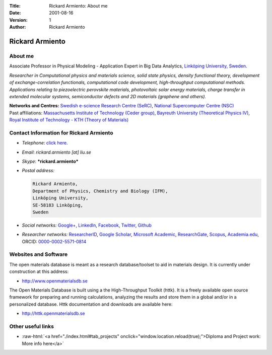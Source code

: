 :Title: Rickard Armiento: About me
:Date: 2001-08-16
:Version: 1
:Author: Rickard Armiento

.. image:: resources/img/rickard_armiento.jpg
   :align: right
	   
Rickard Armiento
================

About me
--------

Associate Professor in Physical Modeling - Application Expert in Big
Data Analytics, `Linköping University,
Sweden <https://liu.se/en/employee/ricar47>`__.

*Researcher in Computational physics and materials science, solid state
physics, density functional theory, development of exchange-correlation
functionals, computational code development, high-throughput
computational methods. Applications relating to piezoelectric perovskite
materials, photovoltaic solar energy materials, charge transfer in
extended molecular systems, semiconductor defects and 2D materials
(graphene and others).*

| **Networks and Centres:** `Swedish e-science Research Centre
  (SeRC) <https://e-science.se/>`__,
  `National Supercomputer Centre
  (NSC) <https://www.nsc.liu.se/about/staff/>`__
| Past affiliations: `Massachusetts Institute of Technology (Ceder
  group) <http://web.mit.edu/ceder/alumni.html>`__,
  `Bayreuth University (Theoretical Physics
  IV) <http://www.tp4.uni-bayreuth.de/en/team/>`__,
  `Royal Institute of Technology - KTH (Theory of
  Materials) <http://www.theophys.kth.se/theomat/staff/>`__

Contact Information for Rickard Armiento
----------------------------------------

-  *Telephone*: `click
   here <https://liu.se/en/employee/ricar47>`__.
-  *Email*: *rickard.armiento [at] liu.se*
-  *Skype*: ***rickard.armiento***
-  *Postal address:*

   .. code:: text
	     
     Rickard Armiento,
     Department of Physics, Chemistry and Biology (IFM),
     Linköping University,
     SE-58183 Linköping,
     Sweden
   
-  *Social networks:*
   `Google+ <https://plus.google.com/100951917319376579715>`__,
   `LinkedIn <https://www.linkedin.com/in/armiento/>`__,
   `Facebook <https://www.facebook.com/rartino>`__,
   `Twitter <https://twitter.com/rartino>`__,
   `Github <https://github.com/rartino>`__
-  *Researcher networks:*
   `ResearcherID <http://www.researcherid.com/rid/E-1413-2011>`__,
   `Google
   Scholar <https://scholar.google.com/citations?user=pKgijDwAAAAJ>`__,
   `Microsoft Academic <https://academic.microsoft.com/#/profile/armiento>`__,
   `ResearchGate <https://www.researchgate.net/profile/Rickard_Armiento>`__,
   `Scopus <https://www.scopus.com/authid/detail.uri?authorId=23767886600>`__,
   `Academia.edu <https://liu-se.academia.edu/RickardArmiento>`__,
   ORCID:
   `0000-0002-5571-0814 <http://orcid.org/0000-0002-5571-0814>`__

Websites and Software
---------------------

The open materials database is meant as a research database/toolset to
aid in materials design. It is currently under construction at this
address:

-  `http://www.openmaterialsdb.se <http://openmaterialsdb.se/>`__

The Open Materials Database is built using a the High-Throughput Toolkit
(httk). It is a freely available open source framework for preparing and
running calculations, analyzing the results and store them in a global
and/or in a personalized database. Httk documentation and downloads are
available here:

-  `http://httk.openmaterialsdb.se <http://httk.openmaterialsdb.se/>`__

Other useful links
------------------

.. role:: raw-html(raw)
   :format: html

- :raw-html:`<a href="./index.html#tab_projects" onclick="window.location.reload(true);">Diploma and Project work: More info here</a>`
   
